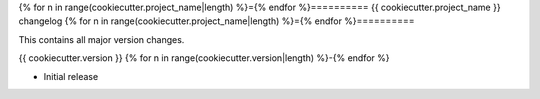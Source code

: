 {% for n in range(cookiecutter.project_name|length) %}={% endfor %}==========
{{ cookiecutter.project_name }} changelog
{% for n in range(cookiecutter.project_name|length) %}={% endfor %}==========

This contains all major version changes.

{{ cookiecutter.version }}
{% for n in range(cookiecutter.version|length) %}-{% endfor %}

- Initial release
